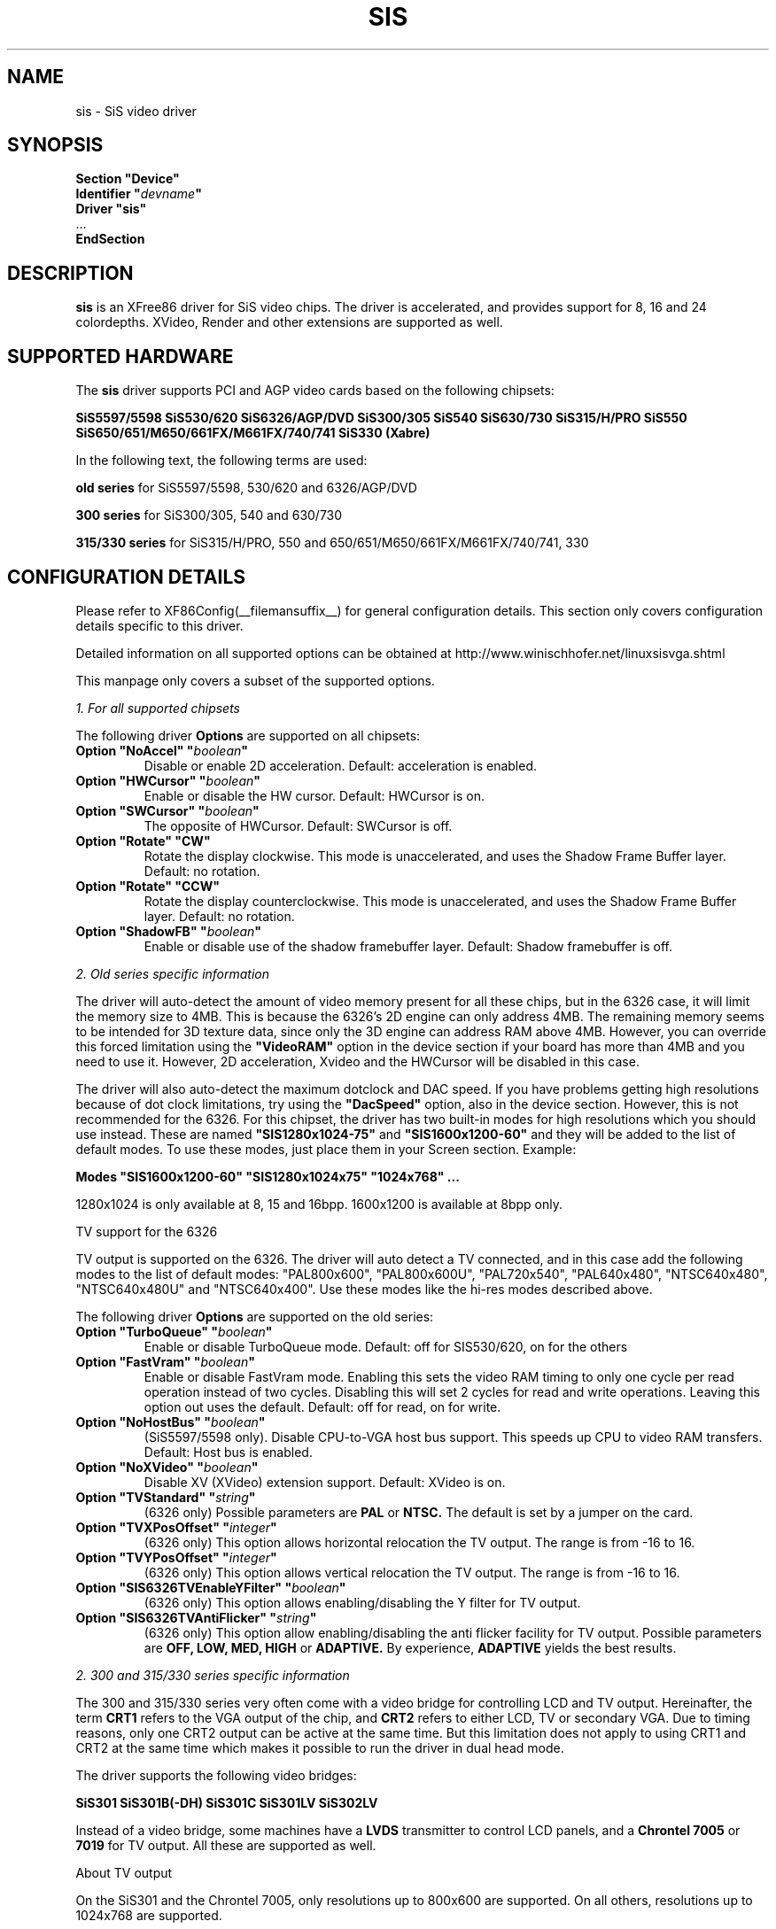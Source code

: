 .\" $XFree86: xc/programs/Xserver/hw/xfree86/drivers/sis/sis.man,v 1.11 2003/08/30 16:13:52 twini Exp $
.\" shorthand for double quote that works everywhere.
.ds q \N'34'
.TH SIS __drivermansuffix__ __vendorversion__
.SH NAME
sis \- SiS video driver
.SH SYNOPSIS
.nf
.B "Section \*qDevice\*q"
.BI "  Identifier \*q"  devname \*q
.B  "  Driver \*qsis\*q"
\ \ ...
.B EndSection
.fi
.SH DESCRIPTION
.B sis
is an XFree86 driver for SiS video chips. The driver is accelerated, and
provides support for 8, 16 and 24 colordepths. XVideo, Render and other
extensions are supported as well.
.SH SUPPORTED HARDWARE
The
.B sis
driver supports PCI and AGP video cards based on the following chipsets:
.PP
.B SiS5597/5598
.B SiS530/620
.B SiS6326/AGP/DVD
.B SiS300/305
.B SiS540
.B SiS630/730
.B SiS315/H/PRO
.B SiS550
.B SiS650/651/M650/661FX/M661FX/740/741
.B SiS330 (Xabre)
.PP
In the following text, the following terms are used:
.PP
.B old series
for SiS5597/5598, 530/620 and 6326/AGP/DVD
.PP
.B 300 series
for SiS300/305, 540 and 630/730
.PP
.B 315/330 series
for SiS315/H/PRO, 550 and 650/651/M650/661FX/M661FX/740/741, 330
.SH CONFIGURATION DETAILS
Please refer to XF86Config(__filemansuffix__) for general configuration
details.  This section only covers configuration details specific to this
driver.
.PP
Detailed information on all supported options can be obtained at
http://www.winischhofer.net/linuxsisvga.shtml
.PP
This manpage only covers a subset of the supported options.
.PP
.I "1. For all supported chipsets"
.PP
The following driver
.B Options
are supported on all chipsets:
.TP
.BI "Option \*qNoAccel\*q \*q" boolean \*q
Disable or enable 2D acceleration. Default: acceleration is enabled.
.TP
.BI "Option \*qHWCursor\*q \*q" boolean \*q
Enable or disable the HW cursor. Default: HWCursor is on.
.TP
.BI "Option \*qSWCursor\*q \*q" boolean \*q
The opposite of HWCursor. Default: SWCursor is off.
.TP
.BI "Option \*qRotate\*q \*qCW\*q"
Rotate the display clockwise. This mode is unaccelerated, and uses
the Shadow Frame Buffer layer.
Default: no rotation.
.TP
.BI "Option \*qRotate\*q \*qCCW\*q"
Rotate the display counterclockwise. This mode is unaccelerated, and
uses the Shadow Frame Buffer layer.
Default: no rotation.
.TP
.BI "Option \*qShadowFB\*q \*q" boolean \*q
Enable or disable use of the shadow framebuffer layer.
Default: Shadow framebuffer is off.
.PP
.I "2. Old series specific information"
.PP
The driver will auto-detect the amount of video memory present for all
these chips, but in the 6326 case, it will limit the memory size to 4MB.
This is because the 6326's 2D engine can only address 4MB. The remaining
memory seems to be intended for 3D texture data, since only the 3D
engine can address RAM above 4MB. However, you can override this forced
limitation using the
.B \*qVideoRAM\*q
option in the device section if your board has more than
4MB and you need to use it. However, 2D acceleration, Xvideo and the
HWCursor will be disabled in this case.
.PP
The driver will also auto-detect the maximum dotclock and DAC speed.
If you have problems getting high resolutions because of dot clock
limitations, try using the
.B \*qDacSpeed\*q
option, also in the device section. However, this is not recommended
for the 6326. For this chipset, the driver has two built-in modes for
high resolutions which you should use instead. These are named
.B \*qSIS1280x1024-75\*q
and
.B \*qSIS1600x1200-60\*q
and they will be added to the list of default modes. To use these modes,
just place them in your Screen section. Example:
.PP
.BI "Modes \*qSIS1600x1200-60\*q \*qSIS1280x1024x75\*q \*q1024x768\*q ...
.PP
1280x1024 is only available at 8, 15 and 16bpp. 1600x1200 is available
at 8bpp only.
.PP
TV support for the 6326
.PP
TV output is supported on the 6326. The driver will auto detect a
TV connected, and in this case add the following modes to the list
of default modes: "PAL800x600", "PAL800x600U", "PAL720x540",
"PAL640x480", "NTSC640x480", "NTSC640x480U" and "NTSC640x400".
Use these modes like the hi-res modes described above.
.PP
The following driver
.B Options
are supported on the old series:
.TP
.BI "Option \*qTurboQueue\*q \*q" boolean \*q
Enable or disable TurboQueue mode.  Default: off for SIS530/620, on for
the others
.TP
.BI "Option \*qFastVram\*q \*q" boolean \*q
Enable or disable FastVram mode.  Enabling this sets the video RAM timing 
to only one cycle per read operation instead of two cycles. Disabling
this will set 2 cycles for read and write operations. Leaving this
option out uses the default.
Default: off for read, on for write.
.TP
.BI "Option \*qNoHostBus\*q \*q" boolean \*q
(SiS5597/5598 only). Disable CPU-to-VGA host bus support. This
speeds up CPU to video RAM transfers. Default: Host bus is enabled.
.TP
.BI "Option \*qNoXVideo\*q \*q" boolean \*q
Disable XV (XVideo) extension support. Default: XVideo is on.
.TP
.BI "Option \*qTVStandard\*q \*q" string \*q
(6326 only) Possible parameters are
.B PAL
or
.B NTSC.
The default is set by a jumper on the card.
.TP
.BI "Option \*qTVXPosOffset\*q \*q" integer \*q
(6326 only) This option allows horizontal relocation the TV output.
The range is from -16 to 16.
.TP
.BI "Option \*qTVYPosOffset\*q \*q" integer \*q
(6326 only) This option allows vertical relocation the TV output.
The range is from -16 to 16.
.TP
.BI "Option \*qSIS6326TVEnableYFilter\*q \*q" boolean \*q
(6326 only) This option allows enabling/disabling the Y filter for
TV output.
.TP
.BI "Option \*qSIS6326TVAntiFlicker\*q \*q" string \*q
(6326 only) This option allow enabling/disabling the anti flicker
facility for TV output. Possible parameters are
.B OFF, LOW, MED, HIGH
or
.B ADAPTIVE.
By experience,
.B ADAPTIVE
yields the best results.
.PP
.I "2. 300 and 315/330 series specific information"
.PP
The 300 and 315/330 series very often come with a video bridge for
controlling LCD and TV output. Hereinafter, the term
.B CRT1
refers to the VGA output of the chip, and
.B CRT2
refers to either LCD, TV or secondary VGA. Due to timing reasons,
only one CRT2 output can be active at the same time. But this
limitation does not apply to using CRT1 and CRT2 at the same time
which makes it possible to run the driver in dual head mode.
.PP
The driver supports the following video bridges:
.PP
.B SiS301
.B SiS301B(-DH)
.B SiS301C
.B SiS301LV
.B SiS302LV
.PP
Instead of a video bridge, some machines have a
.B LVDS
transmitter to control LCD panels, and a
.B "Chrontel 7005"
or
.B "7019"
for TV output. All these are supported as well.
.PP
About TV output
.PP
On the SiS301 and the Chrontel 7005, only resolutions up to 800x600
are supported. On all others, resolutions up to 1024x768 are supported.
.PP
About XVideo support
.PP
XVideo is supported on all chipsets of both families. However, there
are some differences in hardware features which cause limitations.
The 300 series as well as the SiS550, M650, 651, 661FX, M661FX,
and 741 support two video overlays. The SiS315/H/PRO and 650/740 support
only one such overlay. On chips with two overlays, one overlay is used
for CRT1, the other for CRT2. On the other chipsets, the option
.B \*qXvOnCRT2\*q
can be used to select the desired output channel.
.PP
About Merged Framebuffer support
.PP
This mode is strongly recommended over Xinerama. Please see
http://www.winischhofer.net/linuxsisvga.shtml for detailed
information.
.PP
About dual-head support
.PP
Dual head mode has some limitations as regards color depth and
resolution. Due to memory bandwidth limits, CRT1 might have a
reduced refresh rate if running on higher resolutions than
1280x1024.
.PP
Colordepth 8 is not supported when running in dual head mode.
.PP
The following driver
.B Options
are supported on the 300 and 315/330 series:
.TP
.BI "Option \*qNoXVideo\*q \*q" boolean \*q
Disable XV (XVideo) extension support.
Default: XVideo is on.
.TP
.BI "Option \*qXvOnCRT2\*q \*q" boolean \*q
On chipsets with only one video overlay, this option can
used to bind the overlay to CRT1 ( if a monitor is detected
and if this option is either unset or set to
.B false
) or CRT2 ( if a CRT2 device is detected or forced, and if this
option is set to
.B true
). If either only CRT1 or CRT2 is detected, the driver decides
automatically.
Default: overlay is used on CRT1
.TP
.BI "Option \*qForceCRT1\*q \*q" boolean \*q
The BIOS detects VGA monitors connected to CRT1 at boot time
and the X driver by default relies on the information passed
by the BIOS. However, some old monitors are not detected
correctly. If this is the case, or if you connected the VGA
monitor after you booted the machine, you may set this
option to
.B true
in order to make the X driver ignore the
information from the BIOS and initialize CRT1 anyway.
If this option is set to
.B false
, the driver will switch
off CRT1 and thus save memory bandwidth.
Default: auto detect CRT1
.TP
.BI "Option \*qForceCRT2Type\*q \*q" string \*q
Force display type to one of:
.B NONE
,
.B TV
,
.B SVIDEO
,
.B COMPOSITE
,
.B SCART
,
.B LCD
,
.B VGA
;
.B NONE
will disable CRT2. The SVIDEO, COMPOSITE and SCART parameters
are for SiS video bridges only and can be used to force the
driver to use a specific TV output connector (if present).
Default: auto detect.
.TP
.BI "Option \*qPanelDelayCompensation\*q \*q" integer \*q
This option is only for machines with a 300 series chipset
and either a SiS301B-DH video bridge or a LVDS transmitter,
and a 315 series chipset with a SiS30xLV bridge.
Different LCD panels require different delay compensation
values. In most cases, the driver can autodetect this value.
However, due to bad BIOS design this might fail in rare
cases. If your LCD shows small horizontal waves, set the
parameter of this option on the 300 series first to
.B 4
,
.B 32
or
.B 24
and if the problem persists, try using other values between
4 and 60 in steps of 4. On the 315 series, any value can
be set.
.TP
.BI "Option \*qTVStandard\*q \*q" string \*q
Force the TV standard to either
.B PAL
or
.B NTSC.
On some machines with 630, 730 or the 315 series,
.B PALM
and
.B PALN
are supported as well. Default: BIOS setting.
.TP
.BI "Option \*qTVXPosOffset\*q \*q" integer \*q
This option allows horizontal relocation the TV output.
The range is from -32 to 32. Not supported on the Chrontel
7019.
.TP
.BI "Option \*qTVYPosOffset\*q \*q" integer \*q
This option allows vertical relocation the TV output.
The range is from -32 to 32. Not supported on the Chrontel
7019.
.TP
.BI "Option \*qCHTVOverscan\*q \*q" boolean \*q
On machines with a Chrontel TV encoder, this can be used to
force the TV mode to overscan or underscan.
.B True
means overscan,
.B false
means underscan.
Default: BIOS setting.
.TP
.BI "Option \*qCHTVSuperOverscan\*q \*q" boolean \*q
On machines with a Chrontel 7005 TV encoder, this option
enables a super-overscan mode. This is only supported if
the TV standard is PAL. Super overscan will produce an
image on the TV which is larger than the viewable area.
.PP
The driver supports many more TV related options. Please
see http://www.winischhofer.net/linuxsisvga.shtml for
more information.
.PP
.I "3. 300 series specific information"
.PP
DRI is supported on the 300 series only. DRI requires
the kernel's SiS framebuffer driver (
.B sisfb
) and some other modules
which come with either the kernel or XFree86.
.PP
Sisfb takes care of memory management for texture
data. In order to prevent the X driver and sisfb from
overwriting each others video memory, sisfb reserves
an amount of video memory for the X driver. This amount
can either be selected using sisfb's mem parameter, or
auto-selected depending on the amount of total video RAM
available. However, the X driver needs to know about the
amount of RAM sisfb reserved. For this purpose, the
.TP
.BI "Option \*qMaxXFBMem\*q \*q" integer \*q
.PP
exists.
.PP
XFree 4.3.0 disabled SiS DRI support. Old information follows:
.PP
At the moment (2003), the SiS DRI driver is not
maintained, lacks support for memory swapping and
has a few bugs. If you intend to use DRI, I recommend
setting the total video memory in the BIOS to 64MB
in order to at least overcome the lack of memory
swap functions.
.PP
Sisfb can be used for memory management only, or as
a complete framebuffer driver. If you start sisfb
with a valid mode (ie you gain a graphical console),
the X driver can communicate with sisfb and doesn't
require setting the
.B \*qMaxXFBMem\*q
option at all. The X driver will receive enough information
from sisfb in this case.
.PP
However, if you use sisfb for memory management only, ie
you started sisfb with mode=none and still have a text
mode console, there is no communication between sisfb
and the X driver. In this case, you need to set
.B \*qMaxXFBMem\*q
to the same value as you gave sisfb with its mem
parameter. If you didn't specify any mem parameter,
sisfb will reserve
.TP
12288KB if more than 16MB of total video RAM is available,
.TP
8192KB if between 12 and 16MB of video RAM is available,
.TP
4096KB in all other cases.
.PP
Then you need to specify any of these amounts as the
parameter for the
.B \*qMaxXFBMem\*q
option. The value is to be given without 'KB'.
.SH "KNOWN BUGS"
none.
.SH "SEE ALSO"
XFree86(1), XF86Config(__filemansuffix__), xf86config(1), Xserver(1), X(__miscmansuffix__)
.PP
.B "http://www.winischhofer.net/linuxsisvga.shtml"
for more information and updates
.SH AUTHORS
Authors include: Alan Hourihane, Mike Chapman, Juanjo Santamarta, Mitani
Hiroshi, David Thomas, Sung-Ching Lin, Ademar Reis, Thomas Winischhofer
